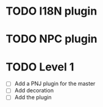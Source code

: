 * TODO I18N plugin
* TODO NPC plugin
* TODO Level 1
  - [ ] Add a PNJ plugin for the master
  - [ ] Add decoration
  - [ ] Add the plugin
	
       
      

